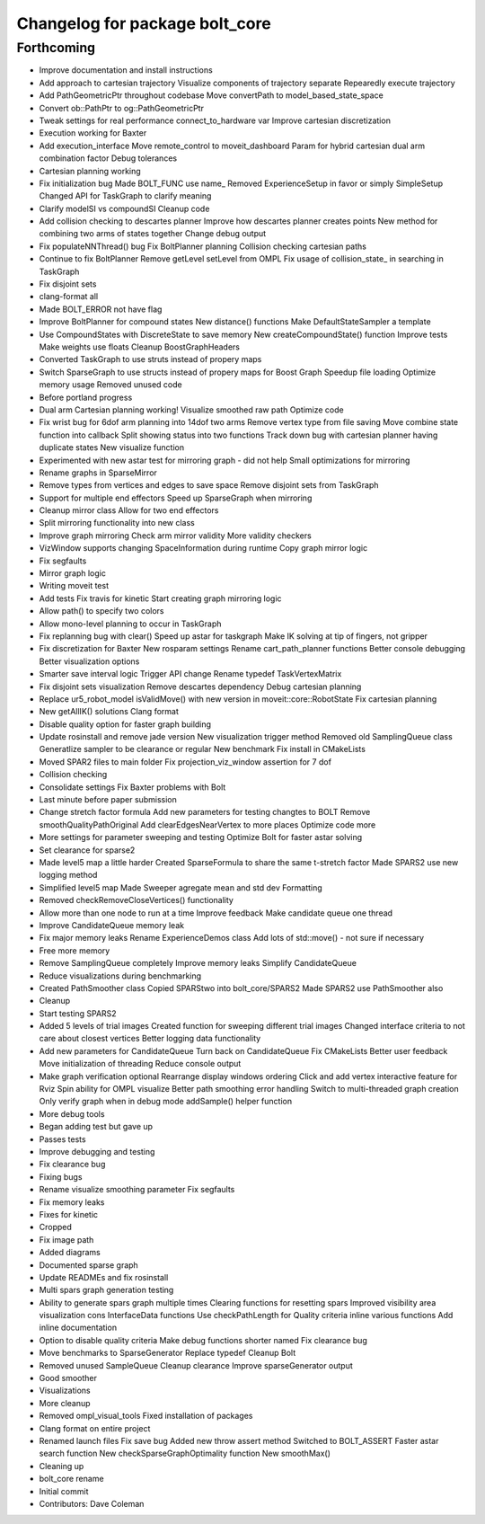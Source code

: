 ^^^^^^^^^^^^^^^^^^^^^^^^^^^^^^^
Changelog for package bolt_core
^^^^^^^^^^^^^^^^^^^^^^^^^^^^^^^

Forthcoming
-----------
* Improve documentation and install instructions
* Add approach to cartesian trajectory
  Visualize components of trajectory separate
  Repearedly execute trajectory
* Add PathGeometricPtr throughout codebase
  Move convertPath to model_based_state_space
* Convert ob::PathPtr to og::PathGeometricPtr
* Tweak settings for real performance
  connect_to_hardware var
  Improve cartesian discretization
* Execution working for Baxter
* Add execution_interface
  Move remote_control to moveit_dashboard
  Param for hybrid cartesian dual arm combination factor
  Debug tolerances
* Cartesian planning working
* Fix initialization bug
  Made BOLT_FUNC use name\_
  Removed ExperienceSetup in favor or simply SimpleSetup
  Changed API for TaskGraph to clarify meaning
* Clarify modelSI vs compoundSI
  Cleanup code
* Add collision checking to descartes planner
  Improve how descartes planner creates points
  New method for combining two arms of states together
  Change debug output
* Fix populateNNThread() bug
  Fix BoltPlanner planning
  Collision checking cartesian paths
* Continue to fix BoltPlanner
  Remove getLevel setLevel from OMPL
  Fix usage of collision_state\_ in searching in TaskGraph
* Fix disjoint sets
* clang-format all
* Made BOLT_ERROR not have flag
* Improve BoltPlanner for compound states
  New distance() functions
  Make DefaultStateSampler a template
* Use CompoundStates with DiscreteState to save memory
  New createCompoundState() function
  Improve tests
  Make weights use floats
  Cleanup BoostGraphHeaders
* Converted TaskGraph to use struts instead of propery maps
* Switch SparseGraph to use structs instead of propery maps for Boost Graph
  Speedup file loading
  Optimize memory usage
  Removed unused code
* Before portland progress
* Dual arm Cartesian planning working!
  Visualize smoothed raw path
  Optimize code
* Fix wrist bug for 6dof arm planning into 14dof two arms
  Remove vertex type from file saving
  Move combine state function into callback
  Split showing status into two functions
  Track down bug with cartesian planner having duplicate states
  New visualize function
* Experimented with new astar test for mirroring graph - did not help
  Small optimizations for mirroring
* Rename graphs in SparseMirror
* Remove types from vertices and edges to save space
  Remove disjoint sets from TaskGraph
* Support for multiple end effectors
  Speed up SparseGraph when mirroring
* Cleanup mirror class
  Allow for two end effectors
* Split mirroring functionality into new class
* Improve graph mirroring
  Check arm mirror validity
  More validity checkers
* VizWindow supports changing SpaceInformation during runtime
  Copy graph mirror logic
* Fix segfaults
* Mirror graph logic
* Writing moveit test
* Add tests
  Fix travis for kinetic
  Start creating graph mirroring logic
* Allow path() to specify two colors
* Allow mono-level planning to occur in TaskGraph
* Fix replanning bug with clear()
  Speed up astar for taskgraph
  Make IK solving at tip of fingers, not gripper
* Fix discretization for Baxter
  New rosparam settings
  Rename cart_path_planner functions
  Better console debugging
  Better visualization options
* Smarter save interval logic
  Trigger API change
  Rename typedef TaskVertexMatrix
* Fix disjoint sets visualization
  Remove descartes dependency
  Debug cartesian planning
* Replace ur5_robot_model isValidMove() with new version in moveit::core::RobotState
  Fix cartesian planning
* New getAllIK() solutions
  Clang format
* Disable quality option for faster graph building
* Update rosinstall and remove jade version
  New visualization trigger method
  Removed old SamplingQueue class
  Generatlize sampler to be clearance or regular
  New benchmark
  Fix install in CMakeLists
* Moved SPAR2 files to main folder
  Fix projection_viz_window assertion for 7 dof
* Collision checking
* Consolidate settings
  Fix Baxter problems with Bolt
* Last minute before paper submission
* Change stretch factor formula
  Add new parameters for testing changtes to BOLT
  Remove smoothQualityPathOriginal
  Add clearEdgesNearVertex to more places
  Optimize code more
* More settings for parameter sweeping and testing
  Optimize Bolt for faster astar solving
* Set clearance for sparse2
* Made level5 map a little harder
  Created SparseFormula to share the same t-stretch factor
  Made SPARS2 use new logging method
* Simplified level5 map
  Made Sweeper agregate mean and std dev
  Formatting
* Removed checkRemoveCloseVertices() functionality
* Allow more than one node to run at a time
  Improve feedback
  Make candidate queue one thread
* Improve CandidateQueue memory leak
* Fix major memory leaks
  Rename ExperienceDemos class
  Add lots of std::move() - not sure if necessary
* Free more memory
* Remove SamplingQueue completely
  Improve memory leaks
  Simplify CandidateQueue
* Reduce visualizations during benchmarking
* Created PathSmoother class
  Copied SPARStwo into bolt_core/SPARS2
  Made SPARS2 use PathSmoother also
* Cleanup
* Start testing SPARS2
* Added 5 levels of trial images
  Created function for sweeping different trial images
  Changed interface criteria to not care about closest vertices
  Better logging data functionality
* Add new parameters for CandidateQueue
  Turn back on CandidateQueue
  Fix CMakeLists
  Better user feedback
  Move initialization of threading
  Reduce console output
* Make graph verification optional
  Rearrange display windows ordering
  Click and add vertex interactive feature for Rviz
  Spin ability for OMPL visualize
  Better path smoothing error handling
  Switch to multi-threaded graph creation
  Only verify graph when in debug mode
  addSample() helper function
* More debug tools
* Began adding test but gave up
* Passes tests
* Improve debugging and testing
* Fix clearance bug
* Fixing bugs
* Rename visualize smoothing parameter
  Fix segfaults
* Fix memory leaks
* Fixes for kinetic
* Cropped
* Fix image path
* Added diagrams
* Documented sparse graph
* Update READMEs and fix rosinstall
* Multi spars graph generation testing
* Ability to generate spars graph multiple times
  Clearing functions for resetting spars
  Improved visibility area visualization
  cons InterfaceData functions
  Use checkPathLength for Quality criteria
  inline various functions
  Add inline documentation
* Option to disable quality criteria
  Make debug functions shorter named
  Fix clearance bug
* Move benchmarks to SparseGenerator
  Replace typedef
  Cleanup Bolt
* Removed unused SampleQueue
  Cleanup clearance
  Improve sparseGenerator output
* Good smoother
* Visualizations
* More cleanup
* Removed ompl_visual_tools
  Fixed installation of packages
* Clang format on entire project
* Renamed launch files
  Fix save bug
  Added new throw assert method
  Switched to BOLT_ASSERT
  Faster astar search function
  New checkSparseGraphOptimality function
  New smoothMax()
* Cleaning up
* bolt_core rename
* Initial commit
* Contributors: Dave Coleman
